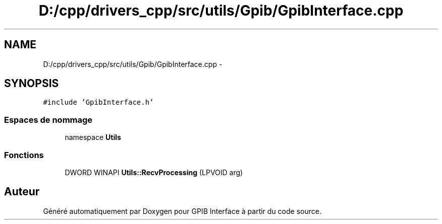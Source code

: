 .TH "D:/cpp/drivers_cpp/src/utils/Gpib/GpibInterface.cpp" 3 "Mercredi Avril 12 2017" "GPIB Interface" \" -*- nroff -*-
.ad l
.nh
.SH NAME
D:/cpp/drivers_cpp/src/utils/Gpib/GpibInterface.cpp \- 
.SH SYNOPSIS
.br
.PP
\fC#include 'GpibInterface\&.h'\fP
.br

.SS "Espaces de nommage"

.in +1c
.ti -1c
.RI "namespace \fBUtils\fP"
.br
.in -1c
.SS "Fonctions"

.in +1c
.ti -1c
.RI "DWORD WINAPI \fBUtils::RecvProcessing\fP (LPVOID arg)"
.br
.in -1c
.SH "Auteur"
.PP 
Généré automatiquement par Doxygen pour GPIB Interface à partir du code source\&.
